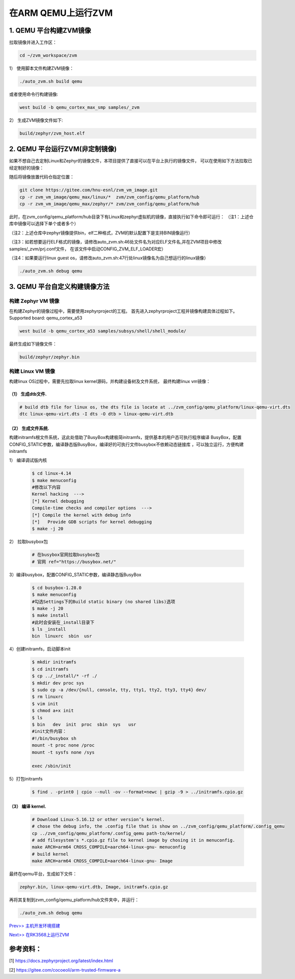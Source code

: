 在ARM QEMU上运行ZVM
======================


1. QEMU 平台构建ZVM镜像
-----------------------

拉取镜像并进入工作区：

.. code:: shell

   cd ~/zvm_workspace/zvm

1） 使用脚本文件构建ZVM镜像：

.. code:: shell

   ./auto_zvm.sh build qemu

或者使用命令行构建镜像:

.. code:: shell

   west build -b qemu_cortex_max_smp samples/_zvm


2） 生成ZVM镜像文件如下:

.. code:: shell

    build/zephyr/zvm_host.elf


2. QEMU 平台运行ZVM(非定制镜像)
-------------------------------

如果不想自己去定制Linux和Zephyr的镜像文件，本项目提供了直接可以在平台上执行的镜像文件，
可以在使用如下方法拉取已经定制好的镜像：

.. code:: shell
    cd ../                            #返回到zvm_workspace
    git clone https://gitee.com/hnu-esnl/zvm_vm_image.git

随后将镜像放置代码仓指定位置：

.. code:: shell

    git clone https://gitee.com/hnu-esnl/zvm_vm_image.git
    cp -r zvm_vm_image/qemu_max/linux/*  zvm/zvm_config/qemu_platform/hub
    cp -r zvm_vm_image/qemu_max/zephyr/* zvm/zvm_config/qemu_platform/hub

此时，在zvm_config/qemu_platform/hub目录下有Linux和zephyr虚拟机的镜像，直接执行如下命令即可运行：
（注1：上述仓库中镜像可以选择下单个或者多个）

（注2：上述仓库中zephyr镜像提供bin，elf二种格式，ZVM的默认配置下是支持BIN镜像运行）

（注3：如若想要运行ELF格式的镜像，请修改auto_zvm.sh:46处文件名为对应ELF文件名,并在ZVM项目中修改samples/_zvm/prj.conf文件，
在该文件中启动CONFIG_ZVM_ELF_LOADER宏）

（注4：如果要运行linux guest os，请修改auto_zvm.sh:47行处linux镜像名为自己想运行的linux镜像）

.. code:: shell

   ./auto_zvm.sh debug qemu


3. QEMU 平台自定义构建镜像方法
-------------------------------

构建 Zephyr VM 镜像
~~~~~~~~~~~~~~~~~~~~~~~~~~~~

在构建Zephyr的镜像过程中，需要使用zephyrproject的工程。
首先进入zephyrproject工程并镜像构建具体过程如下。
Supported board: qemu_cortex_a53

.. code:: shell

   west build -b qemu_cortex_a53 samples/subsys/shell/shell_module/

最终生成如下镜像文件：

.. code:: shell

   build/zephyr/zephyr.bin

构建 Linux VM 镜像
~~~~~~~~~~~~~~~~~~~~~~~~~~~

构建linux OS过程中，需要先拉取linux kernel源码，并构建设备树及文件系统，
最终构建linux vm镜像：


（1） 生成dtb文件.
+++++++++++++++++++++++++++++

.. code:: shell

   # build dtb file for linux os, the dts file is locate at ../zvm_config/qemu_platform/linux-qemu-virt.dts 
   dtc linux-qemu-virt.dts -I dts -O dtb > linux-qemu-virt.dtb

（2） 生成文件系统.
+++++++++++++++++++++++++++++

构建initramfs根文件系统，这此处借助了BusyBox构建极简initramfs，提供基本的用户态可执行程序编译
BusyBox，配置CONFIG_STATIC参数，编译静态版BusyBox，编译好的可执行文件busybox不依赖动态链接库
，可以独立运行，方便构建initramfs


1） 编译调试版内核

   .. code:: shell

      $ cd linux-4.14
      $ make menuconfig
      #修改以下内容
      Kernel hacking  --->
      [*] Kernel debugging
      Compile-time checks and compiler options  --->
      [*] Compile the kernel with debug info
      [*]   Provide GDB scripts for kernel debugging
      $ make -j 20


2） 拉取busybox包

   .. code:: shell

      # 在busybox官网拉取busybox包
      # 官网 ref="https://busybox.net/"

3）编译busybox，配置CONFIG_STATIC参数，编译静态版BusyBox

   .. code:: shell

      $ cd busybox-1.28.0
      $ make menuconfig
      #勾选Settings下的Build static binary (no shared libs)选项
      $ make -j 20
      $ make install
      #此时会安装在_install目录下
      $ ls _install
      bin  linuxrc  sbin  usr

4）创建initramfs，启动脚本init

   .. code:: shell

      $ mkdir initramfs
      $ cd initramfs
      $ cp ../_install/* -rf ./
      $ mkdir dev proc sys
      $ sudo cp -a /dev/{null, console, tty, tty1, tty2, tty3, tty4} dev/
      $ rm linuxrc
      $ vim init
      $ chmod a+x init
      $ ls
      $ bin   dev  init  proc  sbin  sys   usr
      #init文件内容：
      #!/bin/busybox sh
      mount -t proc none /proc
      mount -t sysfs none /sys

      exec /sbin/init

5）打包initramfs

   .. code:: shell

      $ find . -print0 | cpio --null -ov --format=newc | gzip -9 > ../initramfs.cpio.gz


（3） 编译 kernel.
+++++++++++++++++++++++++++++

   .. code:: shell

      # Download Linux-5.16.12 or other version’s kernel.
      # chose the debug info, the .config file that is show on ../zvm_config/qemu_platform/.config_qemu
      cp ../zvm_config/qemu_platform/.config_qemu path-to/kernel/
      # add filesystem's *.cpio.gz file to kernel image by chosing it in menuconfig.
      make ARCH=arm64 CROSS_COMPILE=aarch64-linux-gnu- menuconfig
      # build kernel
      make ARCH=arm64 CROSS_COMPILE=aarch64-linux-gnu- Image

最终在qemu平台，生成如下文件：

.. code:: shell

   zephyr.bin, linux-qemu-virt.dtb, Image, initramfs.cpio.gz

再将其复制到zvm_config/qemu_platform/hub文件夹中，并运行：

.. code:: shell

   ./auto_zvm.sh debug qemu

`Prev>> 主机开发环境搭建 <https://gitee.com/openeuler/zvm/blob/master/zvm_doc/2_Environment_Configuration.rst>`__

`Next>> 在RK3568上运行ZVM <https://gitee.com/openeuler/zvm/blob/master/zvm_doc/4_Run_on_ROC_RK3568_PC.rst>`__


参考资料：
-----------
[1] https://docs.zephyrproject.org/latest/index.html

[2] https://gitee.com/cocoeoli/arm-trusted-firmware-a
